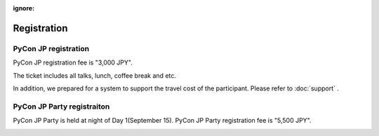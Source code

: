 :ignore:

==============
 Registration
==============

PyCon JP registration
=====================
PyCon JP registration fee is "3,000 JPY".

.. 一般の発表者もチケットが必要となります。

|register|

.. |register| image:: /_static/register-now.png
   :alt: REGISTER NOW
   :target: http://connpass.com/event/708/

The ticket includes all talks, lunch, coffee break and etc.

In addition, we prepared for a system to support the travel cost of the participant.
Please refer to :doc:`support` .

.. なお、今回は遠方の参加者の旅費を支援する制度があります。
   詳細は :doc:`support` を参照して申し込みを行なってください。

PyCon JP Party registraiton
===========================
PyCon JP Party is held at night of Day 1(September 15).
PyCon JP Party registration fee is "5,500 JPY".

|party|

.. |party| image:: /_static/buy-party-tickets.png
   :alt: BUY PARTY TICKETS
   :target: http://connpass.com/event/709/
